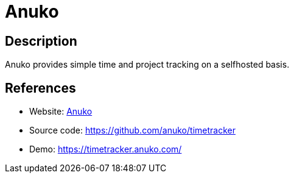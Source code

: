 = Anuko

:Name:          Anuko
:Language:      Anuko
:License:       Other
:Topic:         Misc/Other
:Category:      
:Subcategory:   

// END-OF-HEADER. DO NOT MODIFY OR DELETE THIS LINE

== Description

Anuko provides simple time and project tracking on a selfhosted basis.

== References

* Website: https://www.anuko.com/time_tracker/index.htm[Anuko]
* Source code: https://github.com/anuko/timetracker[https://github.com/anuko/timetracker]
* Demo: https://timetracker.anuko.com/[https://timetracker.anuko.com/]
